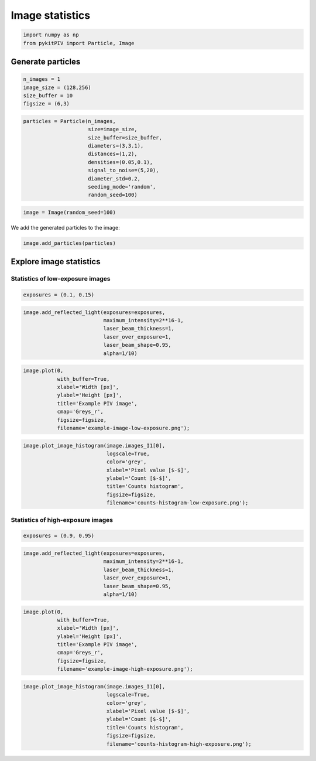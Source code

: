 ######################################
Image statistics
######################################

.. code:: python

    import numpy as np
    from pykitPIV import Particle, Image

************************************************************
Generate particles
************************************************************

.. code:: python

    n_images = 1
    image_size = (128,256)
    size_buffer = 10
    figsize = (6,3)

.. code:: python

    particles = Particle(n_images,
                         size=image_size,
                         size_buffer=size_buffer,
                         diameters=(3,3.1),
                         distances=(1,2),
                         densities=(0.05,0.1),
                         signal_to_noise=(5,20),
                         diameter_std=0.2,
                         seeding_mode='random',
                         random_seed=100)

.. code:: python

    image = Image(random_seed=100)

We add the generated particles to the image:

.. code:: python

    image.add_particles(particles)

************************************************************
Explore image statistics
************************************************************

Statistics of low-exposure images
============================================

.. code:: python

    exposures = (0.1, 0.15)

.. code:: python

    image.add_reflected_light(exposures=exposures,
                              maximum_intensity=2**16-1,
                              laser_beam_thickness=1,
                              laser_over_exposure=1,
                              laser_beam_shape=0.95,
                              alpha=1/10)

.. code:: python

    image.plot(0,
               with_buffer=True,
               xlabel='Width [px]',
               ylabel='Height [px]',
               title='Example PIV image',
               cmap='Greys_r',
               figsize=figsize,
               filename='example-image-low-exposure.png');

.. image:: ../images/example-image-low-exposure.png
    :width: 700
    :align: center

.. code:: python

    image.plot_image_histogram(image.images_I1[0],
                               logscale=True,
                               color='grey',
                               xlabel='Pixel value [$-$]',
                               ylabel='Count [$-$]',
                               title='Counts histogram',
                               figsize=figsize,
                               filename='counts-histogram-low-exposure.png');

.. image:: ../images/counts-histogram-low-exposure.png
    :width: 700
    :align: center

Statistics of high-exposure images
============================================

.. code:: python

    exposures = (0.9, 0.95)

.. code:: python

    image.add_reflected_light(exposures=exposures,
                              maximum_intensity=2**16-1,
                              laser_beam_thickness=1,
                              laser_over_exposure=1,
                              laser_beam_shape=0.95,
                              alpha=1/10)

.. code:: python

    image.plot(0,
               with_buffer=True,
               xlabel='Width [px]',
               ylabel='Height [px]',
               title='Example PIV image',
               cmap='Greys_r',
               figsize=figsize,
               filename='example-image-high-exposure.png');

.. image:: ../images/example-image-high-exposure.png
    :width: 700
    :align: center

.. code:: python

    image.plot_image_histogram(image.images_I1[0],
                               logscale=True,
                               color='grey',
                               xlabel='Pixel value [$-$]',
                               ylabel='Count [$-$]',
                               title='Counts histogram',
                               figsize=figsize,
                               filename='counts-histogram-high-exposure.png');

.. image:: ../images/counts-histogram-high-exposure.png
    :width: 700
    :align: center
